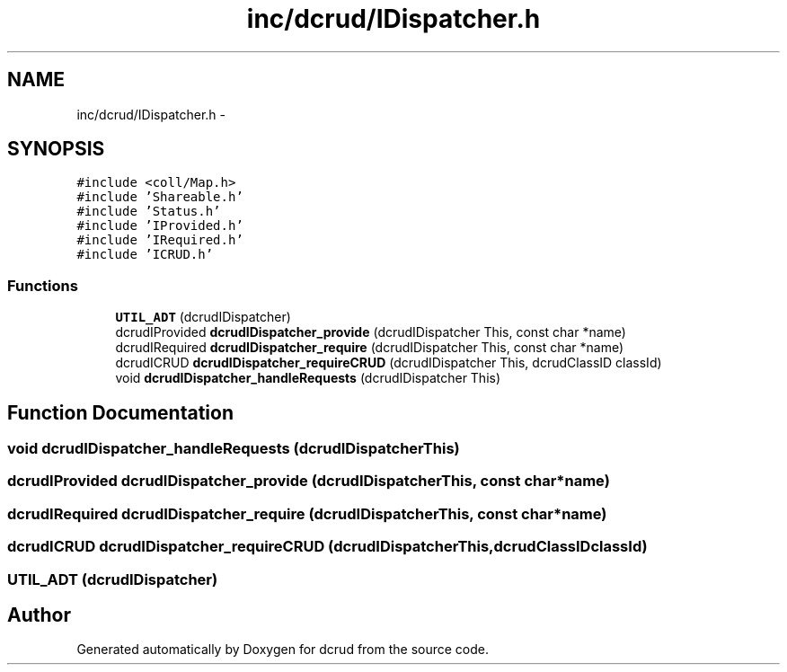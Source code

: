 .TH "inc/dcrud/IDispatcher.h" 3 "Sat Jan 9 2016" "Version 0.0.0" "dcrud" \" -*- nroff -*-
.ad l
.nh
.SH NAME
inc/dcrud/IDispatcher.h \- 
.SH SYNOPSIS
.br
.PP
\fC#include <coll/Map\&.h>\fP
.br
\fC#include 'Shareable\&.h'\fP
.br
\fC#include 'Status\&.h'\fP
.br
\fC#include 'IProvided\&.h'\fP
.br
\fC#include 'IRequired\&.h'\fP
.br
\fC#include 'ICRUD\&.h'\fP
.br

.SS "Functions"

.in +1c
.ti -1c
.RI "\fBUTIL_ADT\fP (dcrudIDispatcher)"
.br
.ti -1c
.RI "dcrudIProvided \fBdcrudIDispatcher_provide\fP (dcrudIDispatcher This, const char *name)"
.br
.ti -1c
.RI "dcrudIRequired \fBdcrudIDispatcher_require\fP (dcrudIDispatcher This, const char *name)"
.br
.ti -1c
.RI "dcrudICRUD \fBdcrudIDispatcher_requireCRUD\fP (dcrudIDispatcher This, dcrudClassID classId)"
.br
.ti -1c
.RI "void \fBdcrudIDispatcher_handleRequests\fP (dcrudIDispatcher This)"
.br
.in -1c
.SH "Function Documentation"
.PP 
.SS "void dcrudIDispatcher_handleRequests (dcrudIDispatcherThis)"

.SS "dcrudIProvided dcrudIDispatcher_provide (dcrudIDispatcherThis, const char *name)"

.SS "dcrudIRequired dcrudIDispatcher_require (dcrudIDispatcherThis, const char *name)"

.SS "dcrudICRUD dcrudIDispatcher_requireCRUD (dcrudIDispatcherThis, dcrudClassIDclassId)"

.SS "UTIL_ADT (dcrudIDispatcher)"

.SH "Author"
.PP 
Generated automatically by Doxygen for dcrud from the source code\&.
